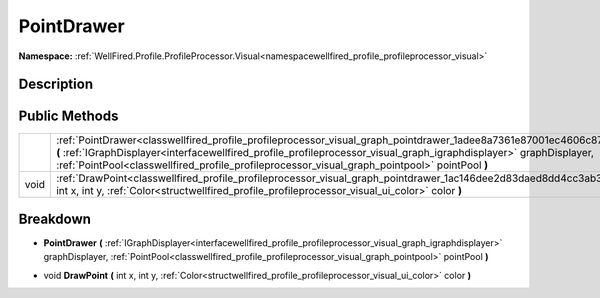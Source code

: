 .. _classwellfired_profile_profileprocessor_visual_graph_pointdrawer:

PointDrawer
============

**Namespace:** :ref:`WellFired.Profile.ProfileProcessor.Visual<namespacewellfired_profile_profileprocessor_visual>`

Description
------------



Public Methods
---------------

+-------------+--------------------------------------------------------------------------------------------------------------------------------------------------------------------------------------------------------------------------------------------------------------------------------------------------------------------------------------------------+
|             |:ref:`PointDrawer<classwellfired_profile_profileprocessor_visual_graph_pointdrawer_1adee8a7361e87001ec4606c87c7f350b0>` **(** :ref:`IGraphDisplayer<interfacewellfired_profile_profileprocessor_visual_graph_igraphdisplayer>` graphDisplayer, :ref:`PointPool<classwellfired_profile_profileprocessor_visual_graph_pointpool>` pointPool **)**   |
+-------------+--------------------------------------------------------------------------------------------------------------------------------------------------------------------------------------------------------------------------------------------------------------------------------------------------------------------------------------------------+
|void         |:ref:`DrawPoint<classwellfired_profile_profileprocessor_visual_graph_pointdrawer_1ac146dee2d83daed8dd4cc3ab3fd916bc>` **(** int x, int y, :ref:`Color<structwellfired_profile_profileprocessor_visual_ui_color>` color **)**                                                                                                                      |
+-------------+--------------------------------------------------------------------------------------------------------------------------------------------------------------------------------------------------------------------------------------------------------------------------------------------------------------------------------------------------+

Breakdown
----------

.. _classwellfired_profile_profileprocessor_visual_graph_pointdrawer_1adee8a7361e87001ec4606c87c7f350b0:

-  **PointDrawer** **(** :ref:`IGraphDisplayer<interfacewellfired_profile_profileprocessor_visual_graph_igraphdisplayer>` graphDisplayer, :ref:`PointPool<classwellfired_profile_profileprocessor_visual_graph_pointpool>` pointPool **)**

.. _classwellfired_profile_profileprocessor_visual_graph_pointdrawer_1ac146dee2d83daed8dd4cc3ab3fd916bc:

- void **DrawPoint** **(** int x, int y, :ref:`Color<structwellfired_profile_profileprocessor_visual_ui_color>` color **)**

